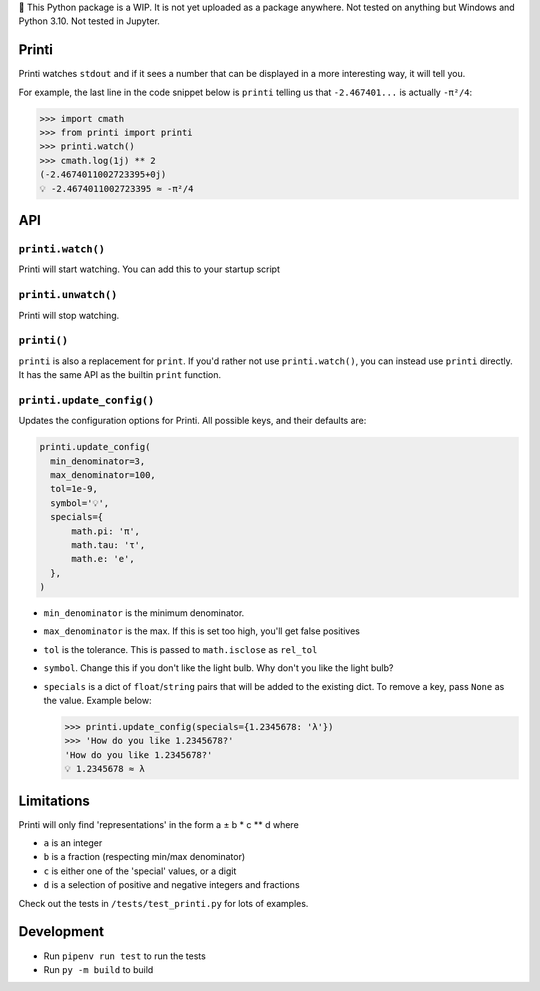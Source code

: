 🚧 This Python package is a WIP. It is not yet uploaded as a package anywhere. Not tested
on anything but Windows and Python 3.10. Not tested in Jupyter.

Printi
======

Printi watches ``stdout`` and if it sees a number
that can be displayed in a more interesting way, it
will tell you.

For example, the last line in the code snippet below is ``printi`` telling us
that ``-2.467401...`` is actually ``-π²/4``:

.. code-block:: python

  >>> import cmath
  >>> from printi import printi
  >>> printi.watch()
  >>> cmath.log(1j) ** 2
  (-2.4674011002723395+0j)
  💡 -2.4674011002723395 ≈ -π²/4

API
===

``printi.watch()``
------------------

Printi will start watching. You can add this to your startup script

``printi.unwatch()``
--------------------

Printi will stop watching.

``printi()``
---------------------

``printi`` is also a replacement for ``print``. If you'd rather not use
``printi.watch()``, you can instead use ``printi`` directly. It has the same
API as the builtin ``print`` function.

``printi.update_config()``
--------------------------
Updates the configuration options for Printi. All possible keys, and their defaults are:

.. code-block:: python

  printi.update_config(
    min_denominator=3,
    max_denominator=100,
    tol=1e-9,
    symbol='💡',
    specials={
        math.pi: 'π',
        math.tau: 'τ',
        math.e: 'e',
    },
  )

* ``min_denominator`` is the minimum denominator.
* ``max_denominator`` is the max. If this is set too high, you'll get false positives
* ``tol`` is the tolerance. This is passed to ``math.isclose`` as ``rel_tol``
* ``symbol``. Change this if you don't like the light bulb. Why don't you like the light bulb?
* ``specials`` is a dict of ``float``/``string`` pairs that will be added to the existing dict.
  To remove a key, pass ``None`` as the value. Example below:

  .. code-block:: python

    >>> printi.update_config(specials={1.2345678: 'λ'})
    >>> 'How do you like 1.2345678?'
    'How do you like 1.2345678?'
    💡 1.2345678 ≈ λ

Limitations
===========

Printi will only find 'representations' in the form a ± b * c ** d where

* ``a`` is an integer
* ``b`` is a fraction (respecting min/max denominator)
* ``c`` is either one of the 'special' values, or a digit
* ``d`` is a selection of positive and negative integers and fractions

Check out the tests in ``/tests/test_printi.py`` for lots of examples.

Development
===========

* Run ``pipenv run test`` to run the tests
* Run ``py -m build`` to build
